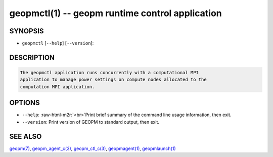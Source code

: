 .. role:: raw-html-m2r(raw)
   :format: html


geopmctl(1) -- geopm runtime control application
================================================






SYNOPSIS
--------


* ``geopmctl`` [\ ``--help``\ ] [\ ``--version``\ ]:

DESCRIPTION
-----------

.. code-block::

   The geopmctl application runs concurrently with a computational MPI
   application to manage power settings on compute nodes allocated to the
   computation MPI application.


OPTIONS
-------


* 
  ``--help``\ :
  :raw-html-m2r:`<br>`\ Print brief summary of the command line usage information, then exit.

* 
  ``--version``\ :
  Print version of GEOPM to standard output, then exit.

SEE ALSO
--------

`geopm(7) <geopm.7.html>`_\ ,
`geopm_agent_c(3) <geopm_agent_c.3.html>`_\ ,
`geopm_ctl_c(3) <geopm_ctl_c.3.html>`_\ ,
`geopmagent(1) <geopmagent.1.html>`_\ ,
`geopmlaunch(1) <geopmlaunch.1.html>`_
